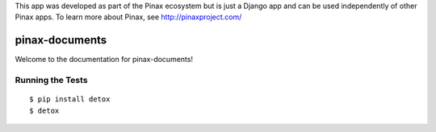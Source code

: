 This app was developed as part of the Pinax ecosystem but is just a Django app
and can be used independently of other Pinax apps. To learn more about Pinax,
see http://pinaxproject.com/

===============
pinax-documents
===============

.. image:: https://img.shields.io/travis/pinax/pinax-documents.svg
    :target: https://travis-ci.org/pinax/pinax-documents

.. image:: https://img.shields.io/coveralls/pinax/pinax-documents.svg
    :target: https://coveralls.io/r/pinax/pinax-documents

.. image:: https://img.shields.io/pypi/dm/pinax-documents.svg
    :target:  https://pypi.python.org/pypi/pinax-documents/

.. image:: https://img.shields.io/pypi/v/pinax-documents.svg
    :target:  https://pypi.python.org/pypi/pinax-documents/

.. image:: https://img.shields.io/badge/license-<license>-blue.svg
    :target:  https://pypi.python.org/pypi/pinax-documents/


Welcome to the documentation for pinax-documents!


Running the Tests
------------------------------------

::

    $ pip install detox
    $ detox
